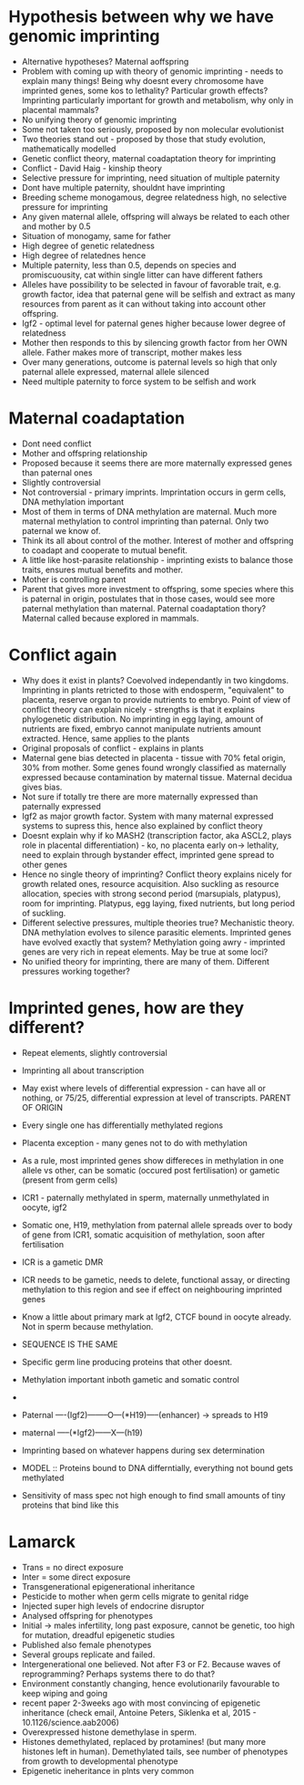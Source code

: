 * Hypothesis between why we have genomic imprinting
    - Alternative hypotheses? Maternal aoffspring
    - Problem with coming up with theory of genomic imprinting - needs to
      explain many things! Being why doesnt every chromosome have imprinted
      genes, some kos to lethality? Particular growth effects? Imprinting
      particularly important for growth and metabolism, why only in placental
      mammals?
    - No unifying theory of genomic imprinting
    - Some not taken too seriously, proposed by non molecular evolutionist
    - Two theories stand out - proposed by those that study evolution,
      mathematically modelled
    - Genetic conflict theory, maternal coadaptation theory for imprinting
    - Conflict - David Haig - kinship theory
    - Selective pressure for imprinting, need situation of multiple paternity
    - Dont have multiple paternity, shouldnt have imprinting
    - Breeding scheme monogamous, degree relatedness high, no selective
      pressure for imprinting
    - Any given maternal allele, offspring will always be related to each
      other and mother by 0.5
    - Situation of monogamy, same for father
    - High degree of genetic relatedness
    - High degree of relatednes hence
    - Multiple paternity, less than 0.5, depends on species and
      promiscuousity, cat within single litter can have different fathers
    - Alleles have possibility to be selected in favour of favorable trait,
      e.g. growth factor, idea that paternal gene will be selfish and extract
      as many resources from parent as it can without taking into account
         other offspring.
    - Igf2 - optimal level for paternal genes higher because lower degree of
      relatedness
    - Mother then responds to this by silencing growth factor from her OWN
      allele. Father makes more of transcript, mother makes less
    - Over many generations, outcome is paternal levels so high that only
      paternal allele expressed, maternal allele silenced
    - Need multiple paternity to force system to be selfish and work

* Maternal coadaptation
    - Dont need conflict
    - Mother and offspring relationship
    - Proposed because it seems there are more maternally expressed genes
      than paternal ones
    - Slightly controversial
    - Not controversial - primary imprints. Imprintation occurs in germ
      cells, DNA methylation important
    - Most of them in terms of DNA methylation are maternal. Much more
      maternal methylation to control imprinting than paternal. Only two
      paternal we know of.
    - Think its all about control of the mother. Interest of mother and
      offspring to coadapt and cooperate to mutual benefit.
    - A  little like host-parasite relationship - imprinting exists to
      balance those traits, ensures mutual benefits and mother.
    - Mother is controlling parent
    - Parent that gives more investment to offspring, some species where this
      is paternal in origin, postulates that in those cases, would see more
      paternal methylation than maternal. Paternal coadaptation thory?
      Maternal called because explored in mammals.

* Conflict again
    - Why does it exist in plants? Coevolved independantly in two kingdoms.
      Imprinting in plants retricted to those with endosperm, "equivalent" to
      placenta, reserve organ to provide nutrients to embryo. Point of view
      of conflict theory can explain nicely - strengths is that it explains
      phylogenetic distribution. No imprinting in egg laying, amount of
      nutrients are fixed, embryo cannot manipulate nutrients amount
      extracted. Hence, same applies to the plants
    - Original proposals of conflict - explains in plants
    - Maternal gene bias detected in placenta - tissue with 70% fetal origin,
      30% from mother. Some genes found wrongly classified as maternally
      expressed because contamination by maternal tissue. Maternal decidua
      gives bias.
    - Not sure if totally tre there are more maternally expressed than
      paternally expressed
    - Igf2 as major growth factor. System with many maternal expressed
      systems to supress this, hence also explained by conflict theory
    - Doesnt explain why if ko MASH2 (transcription factor, aka ASCL2, plays
        role in placental differentiation) - ko, no placenta early on->
      lethality, need to explain through bystander effect, imprinted gene
      spread to other genes
    - Hence no single theory of imprinting? Conflict theory explains nicely
      for growth related ones, resource acquisition. Also suckling as
      resource allocation, species with strong second period (marsupials,
      platypus), room for imprinting. Platypus, egg laying, fixed nutrients,
      but long period of suckling.
    - Different selective pressures, multiple theories true? Mechanistic
      theory. DNA methylation evolves to silence parasitic elements.
      Imprinted genes have evolved exactly that system? Methylation going
      awry - imprinted genes are very rich in repeat elements. May be true at
      some loci?
    - No unified theory for imprinting, there are many of them. Different
      pressures working together?

* Imprinted genes, how are they different?
    - Repeat elements, slightly controversial
    - Imprinting all about transcription
    - May exist where levels of differential expression - can have all or
      nothing, or 75/25, differential expression at level of transcripts.
      PARENT OF ORIGIN
    - Every single one has differentially methylated regions
    - Placenta exception - many genes not to do with methylation
    - As a rule, most imprinted genes show differeces in methylation in one
      allele vs other, can be somatic (occured post fertilisation) or gametic
      (present from germ cells)
    - ICR1 - paternally methylated in sperm, maternally unmethylated in oocyte,
      igf2
    - Somatic one, H19, methylation from paternal allele spreads over to body
      of gene from ICR1, somatic acquisition of methylation, soon after
      fertilisation
    - ICR is a gametic DMR
    - ICR needs to be gametic, needs to delete, functional assay, or
      directing methylation to this region and see if effect on neighbouring
      imprinted genes
    - Know a little about primary mark at Igf2, CTCF bound in oocyte already.
      Not in sperm because methylation.
    - SEQUENCE IS THE SAME
    - Specific germ line producing proteins that other doesnt.
    - Methylation important inboth gametic and somatic control

    - * = silenced, o=methylated, x=unmethylated
    - Paternal
         ----(Igf2)--------O---(*H19)-----(enhancer)
                             -> spreads to H19
    - maternal
        -----(*Igf2)------X---(h19)

    - Imprinting based on whatever happens during sex determination
    - MODEL :: Proteins bound to DNA differntially, everything not bound
      gets methylated
    - Sensitivity of mass spec not high enough to find small amounts of tiny
      proteins that bind like this

* Lamarck
    - Trans = no direct exposure
    - Inter = some direct exposure
    - Transgenerational epigenerational inheritance
    - Pesticide to mother when germ cells migrate to genital ridge
    - Injected super high levels of endocrine disruptor
    - Analysed offspring for phenotypes
    - Initial -> males infertility, long past exposure, cannot be genetic,
      too high for mutation, dreadful epigenetic studies
    - Published also female phenotypes
    - Several groups replicate and failed.
    - Intergenerational one believed. Not after F3 or F2. Because waves of
      reprogramming? Perhaps systems there to do that?
    - Environment constantly changing, hence evolutionarily favourable to
      keep wiping and going
    - recent paper 2-3weeks ago with most convincing of epigenetic
      inheritance (check email, Antoine Peters, Siklenka et al, 2015 -
        10.1126/science.aab2006)
    - Overexpressed histone demethylase in sperm.
    - Histones demethylated, replaced by protamines! (but many more histones
      left in human). Demethylated tails, see number of phenotypes from
      growth to developmental phenotype
    - Epigenetic ineheritance in plnts very common
